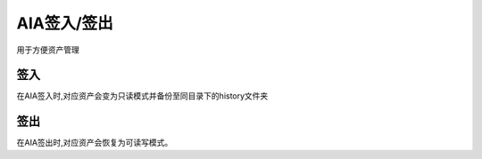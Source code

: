 .. _`AIA签入/签出`:

AIA签入/签出
=========================

用于方便资产管理

签入
---------

在AIA签入时,对应资产会变为只读模式并备份至同目录下的history文件夹

签出
---------

在AIA签出时,对应资产会恢复为可读写模式。